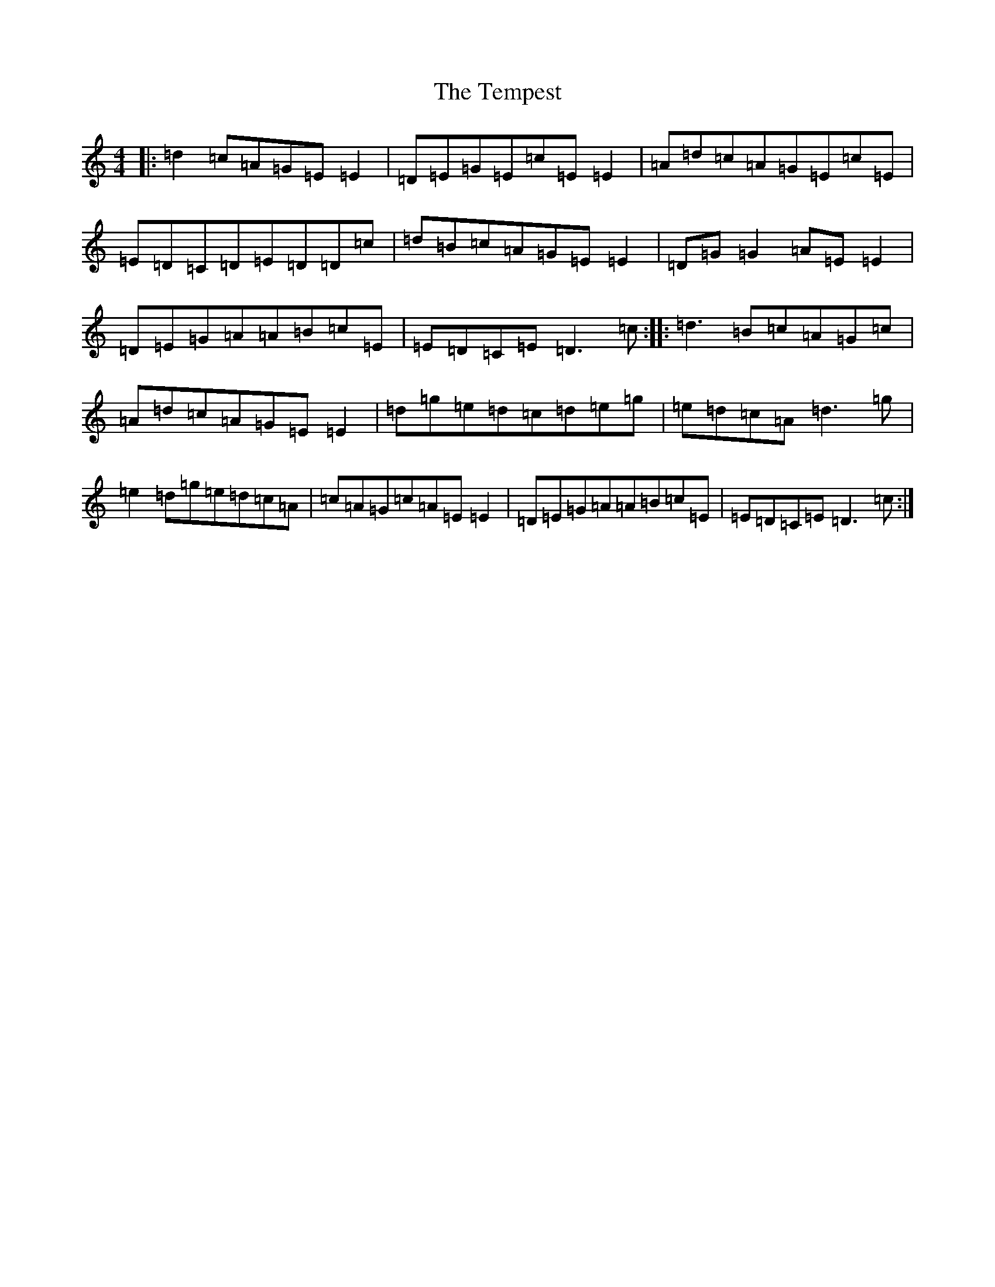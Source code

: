 X: 20801
T: Tempest, The
S: https://thesession.org/tunes/1004#setting21801
Z: C Major
R: reel
M: 4/4
L: 1/8
K: C Major
|:=d2=c=A=G=E=E2|=D=E=G=E=c=E=E2|=A=d=c=A=G=E=c=E|=E=D=C=D=E=D=D=c|=d=B=c=A=G=E=E2|=D=G=G2=A=E=E2|=D=E=G=A=A=B=c=E|=E=D=C=E=D3=c:||:=d3=B=c=A=G=c|=A=d=c=A=G=E=E2|=d=g=e=d=c=d=e=g|=e=d=c=A=d3=g|=e2=d=g=e=d=c=A|=c=A=G=c=A=E=E2|=D=E=G=A=A=B=c=E|=E=D=C=E=D3=c:|